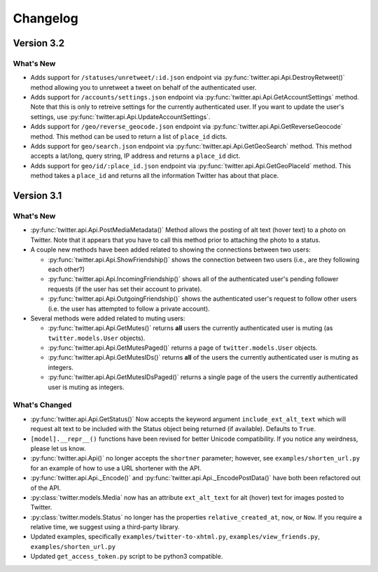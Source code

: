 Changelog
---------

Version 3.2
===========

What's New
__________

* Adds support for ``/statuses/unretweet/:id.json`` endpoint via
  :py:func:`twitter.api.Api.DestroyRetweet()` method allowing you to unretweet
  a tweet on behalf of the authenticated user.

* Adds support for ``/accounts/settings.json`` endpoint via
  :py:func:`twitter.api.Api.GetAccountSettings` method. Note that this is only
  to retreive settings for the currently authenticated user. If you want to
  update the user's settings, use
  :py:func:`twitter.api.Api.UpdateAccountSettings`.

* Adds support for ``/geo/reverse_geocode.json`` endpoint via
  :py:func:`twitter.api.Api.GetReverseGeocode` method. This method can be used
  to return a list of ``place_id`` dicts.

* Adds support for ``geo/search.json`` endpoint via
  :py:func:`twitter.api.Api.GetGeoSearch` method. This method accepts
  a lat/long, query string, IP address and returns a ``place_id`` dict.

* Adds support for ``geo/id/:place_id.json`` endpoint via
  :py:func:`twitter.api.Api.GetGeoPlaceId` method. This method takes
  a ``place_id`` and returns all the information Twitter has about that place.


Version 3.1
===========

What's New
____________

* :py:func:`twitter.api.Api.PostMediaMetadata()` Method allows the posting of alt text (hover text) to a photo on Twitter. Note that it appears that you have to call this method prior to attaching the photo to a status.

* A couple new methods have been added related to showing the connections between two users:

  * :py:func:`twitter.api.Api.ShowFriendship()` shows the connection between two users (i.e., are they following each other?)
  * :py:func:`twitter.api.Api.IncomingFriendship()` shows all of the authenticated user's pending follower requests (if the user has set their account to private).
  * :py:func:`twitter.api.Api.OutgoingFriendship()` shows the authenticated user's request to follow other users (i.e. the user has attempted to follow a private account).

* Several methods were added related to muting users:

  * :py:func:`twitter.api.Api.GetMutes()` returns **all** users the currently authenticated user is muting (as ``twitter.models.User`` objects).
  * :py:func:`twitter.api.Api.GetMutesPaged()` returns a page of ``twitter.models.User`` objects.
  * :py:func:`twitter.api.Api.GetMutesIDs()` returns **all** of the users the currently authenticated user is muting as integers.
  * :py:func:`twitter.api.Api.GetMutesIDsPaged()` returns a single page of the users the currently authenticated user is muting as integers.


What's Changed
______________

* :py:func:`twitter.api.Api.GetStatus()` Now accepts the keyword argument ``include_ext_alt_text`` which will request alt text to be included with the Status object being returned (if available). Defaults to ``True``.

* ``[model].__repr__()`` functions have been revised for better Unicode compatibility. If you notice any weirdness, please let us know.

* :py:func:`twitter.api.Api()` no longer accepts the ``shortner`` parameter; however, see ``examples/shorten_url.py`` for an example of how to use a URL shortener with the API.

* :py:func:`twitter.api.Api._Encode()` and :py:func:`twitter.api.Api._EncodePostData()` have both been refactored out of the API.

* :py:class:`twitter.models.Media` now has an attribute ``ext_alt_text`` for alt (hover) text for images posted to Twitter.

* :py:class:`twitter.models.Status` no longer has the properties ``relative_created_at``, ``now``, or ``Now``. If you require a relative time, we suggest using a third-party library.

* Updated examples, specifically ``examples/twitter-to-xhtml.py``, ``examples/view_friends.py``, ``examples/shorten_url.py``

* Updated ``get_access_token.py`` script to be python3 compatible.

